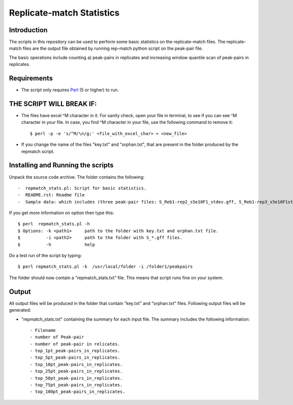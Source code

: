 Replicate-match Statistics
================

Introduction
-------------

The scripts in this repository can be used to perform some basic statistics on the replicate-match files. The replicate-match files are the output file obtained by running rep-match python script on the peak-pair file.

The basic operations include counting a) peak-pairs in replicates and increasing window quantile scan of peak-pairs in replicates.

Requirements
------------

- The script only requires Perl_ (5 or higher) to run.


THE SCRIPT WILL BREAK IF:
------------------------

- The files have excel ^M character in it. For sanity check, open your file in terminal, to see if you can see ^M character in your file. In case, you find ^M character in your file, use the following command to remove it::

    $ perl -p -e 's/^M/\n/g;' <file_with_excel_char> > <new_file>

- If you change the name of the files "key.txt" and "orphan.txt", that are present in the folder produced by the repmatch script. 


Installing and Running the scripts
------------

Unpack the source code archive. The folder contains the following::

-  repmatch_stats.pl: Script for basic statistics. 
-  README.rst: Readme file
-  Sample data: which includes (three peak-pair files: S_Reb1-rep2_s5e10F1_stdev.gff, S_Reb1-rep3_s5e10F1stdev.gff, S_Reb1-rep4_s5e10F1stdev.gff and a folder (repmatch_output_closest_d50r2u37l17) containing the output of repmatch script, that contains the primary files "key.txt" and "orphan.txt" used by the script.


If you get more information on option then type this::

    $ perl  repmatch_stats.pl -h
    $ Options: -k <path1>     path to the folder with key.txt and orphan.txt file. 
    $          -i <path2>     path to the folder with S_*.gff files. 
    $          -h             help



Do a test run of the script by typing::

$ perl repmatch_stats.pl -k  /usr/local/folder -i /folder1/peakpairs

The folder should now contain a "repmatch_stats.txt" file. This means that script runs fine on your system.



Output
------

All output files will be produced in the folder that contain "key.txt" and "orphan.txt" files.
Following output files will be generated:


- "repmatch_stats.txt" containing the summary for each input file. The summary includes the following information::

    - Filename
    - number of Peak-pair 
    - number of peak-pair in relicates. 
    - top_1pt_peak-pairs_in_replicates.
    - top_5pt_peak-pairs_in_replicates. 
    - top_10pt_peak-pairs_in_replicates.
    - top_25pt_peak-pairs_in_replicates.
    - top_50pt_peak-pairs_in_replicates.
    - top_75pt_peak-pairs_in_replicates.
    - top_100pt_peak-pairs_in_replicates.
  
   

.. _Perl: http://www.perl.org/
.. _Gff: http://genome.ucsc.edu/FAQ/FAQformat#format3
